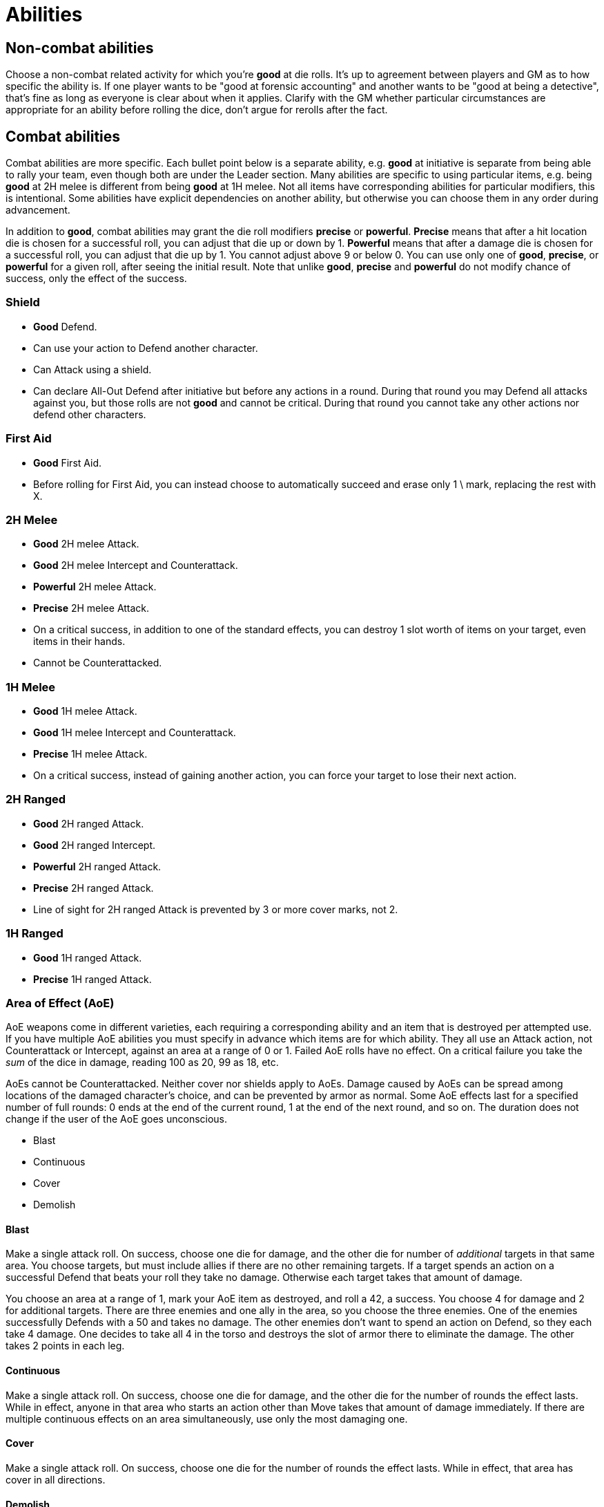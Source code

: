 [#abilities]

= Abilities

== Non-combat abilities

Choose a non-combat related activity for which you're *good* at die rolls. It's up to agreement between players and GM as to how specific the ability is. If one player wants to be "good at forensic accounting" and another wants to be "good at being a detective", that's fine as long as everyone is clear about when it applies. Clarify with the GM whether particular circumstances are appropriate for an ability before rolling the dice, don't argue for rerolls after the fact.

== Combat abilities

Combat abilities are more specific. Each bullet point below is a separate ability, e.g. *good* at initiative is separate from being able to rally your team, even though both are under the Leader section. Many abilities are specific to using particular items, e.g. being *good* at 2H melee is different from being *good* at 1H melee. Not all items have corresponding abilities for particular modifiers, this is intentional. Some abilities have explicit dependencies on another ability, but otherwise you can choose them in any order during advancement.

In addition to *good*, combat abilities may grant the die roll modifiers *precise* or *powerful*. *Precise* means that after a hit location die is chosen for a successful roll, you can adjust that die up or down by 1. *Powerful* means that after a damage die is chosen for a successful roll, you can adjust that die up by 1. You cannot adjust above 9 or below 0. You can use only one of *good*, *precise*, or *powerful* for a given roll, after seeing the initial result. Note that unlike *good*, *precise* and *powerful* do not modify chance of success, only the effect of the success.

=== Shield

* *Good* Defend.
* Can use your action to Defend another character.
* Can Attack using a shield.
* Can declare All-Out Defend after initiative but before any actions in a round. During that round you may Defend all attacks against you, but those rolls are not *good* and cannot be critical. During that round you cannot take any other actions nor defend other characters.

=== First Aid

* *Good* First Aid.
* Before rolling for First Aid, you can instead choose to automatically succeed and erase only 1 \ mark, replacing the rest with X.

=== 2H Melee

* *Good* 2H melee Attack.
* *Good* 2H melee Intercept and Counterattack.
* *Powerful* 2H melee Attack.
* *Precise* 2H melee Attack.
* On a critical success, in addition to one of the standard effects, you can destroy 1 slot worth of items on your target, even items in their hands.
* Cannot be Counterattacked.

=== 1H Melee

* *Good* 1H melee Attack.
* *Good* 1H melee Intercept and Counterattack.
* *Precise* 1H melee Attack.
* On a critical success, instead of gaining another action, you can force your target to lose their next action.

=== 2H Ranged

* *Good* 2H ranged Attack.
* *Good* 2H ranged Intercept.
* *Powerful* 2H ranged Attack.
* *Precise* 2H ranged Attack.
* Line of sight for 2H ranged Attack is prevented by 3 or more cover marks, not 2.

=== 1H Ranged

* *Good* 1H ranged Attack.
* *Precise* 1H ranged Attack.

=== Area of Effect (AoE)

AoE weapons come in different varieties, each requiring a corresponding ability and an item that is destroyed per attempted use. If you have multiple AoE abilities you must specify in advance which items are for which ability. They all use an Attack action, not Counterattack or Intercept, against an area at a range of 0 or 1. Failed AoE rolls have no effect. On a critical failure you take the _sum_ of the dice in damage, reading 100 as 20, 99 as 18, etc.

AoEs cannot be Counterattacked. Neither cover nor shields apply to AoEs. Damage caused by AoEs can be spread among locations of the damaged character's choice, and can be prevented by armor as normal. Some AoE effects last for a specified number of full rounds: 0 ends at the end of the current round, 1 at the end of the next round, and so on. The duration does not change if the user of the AoE goes unconscious.

* Blast
* Continuous
* Cover
* Demolish

==== Blast

Make a single attack roll. On success, choose one die for damage, and the other die for number of _additional_ targets in that same area. You choose targets, but must include allies if there are no other remaining targets. If a target spends an action on a successful Defend that beats your roll they take no damage. Otherwise each target takes that amount of damage.

****
You choose an area at a range of 1, mark your AoE item as destroyed, and roll a 42, a success. You choose 4 for damage and 2 for additional targets. There are three enemies and one ally in the area, so you choose the three enemies. One of the enemies successfully Defends with a 50 and takes no damage. The other enemies don't want to spend an action on Defend, so they each take 4 damage. One decides to take all 4 in the torso and destroys the slot of armor there to eliminate the damage. The other takes 2 points in each leg.
****

==== Continuous

Make a single attack roll. On success, choose one die for damage, and the other die for the number of rounds the effect lasts. While in effect, anyone in that area who starts an action other than Move takes that amount of damage immediately. If there are multiple continuous effects on an area simultaneously, use only the most damaging one.

==== Cover

Make a single attack roll. On success, choose one die for the number of rounds the effect lasts. While in effect, that area has cover in all directions.

==== Demolish

Make a single attack roll. On success, all cover in that area is destroyed, regardless of whether it was created by terrain or ability.

=== Leader

* *Good* at initiative rolls. If someone else on your team has higher level, they can choose to let you roll initiative.
* You can use an action to attempt to rally your team. Make a roll. On a success anyone on your team including you can increase their level to match the roll, but can't exceed their *max* level. You can attempt this only once per combat, whether you succeed or fail. You can use this ability at the end of combat if you haven't attempted it yet.
* You can use an action to direct someone else on your team to take any action they are able to. If they agree, they can do so without using an action of their own. If they disagree, you can use your action for something else. Someone cannot benefit from this ability more than once per round, nor if they used this ability this round.
* When you succeed at an initiative roll, even if you didn't win, gain an additional action that can be used only to direct others. Requires the prior ability.

=== Speed

* You can roll for Move. On a success you can move twice, each subject to Intercept. On a failure you stay in your current area, but it is still treated as a move attempt for Intercept.

=== Stealth

* While in an area without enemies, you gain an additional cover mark between you and any other area. Besides providing cover, this also counts against line of sight, even if there was already cover in your area. You lose this effect as soon as you start a Move, Attack or Intercept action. You regain it after a Move action to an area without enemies, even if you were there previously in the combat. Your area can still be targeted by AoEs and you can suffer from their effects, including losing stealth due to Demolish.

=== Unarmed Combat

* Make Attack, Counterattack, or Intercept actions using an empty hand or two legs. This is a prerequisite for any of the following abilities.
* *Good* unarmed Attack.
* *Good* unarmed Counterattack and Intercept.
* *Precise* unarmed Attack.
* When you successfully Intercept with two empty hands, in addition to damage you can stop the target's movement. You decide which of the two areas they end up in.

